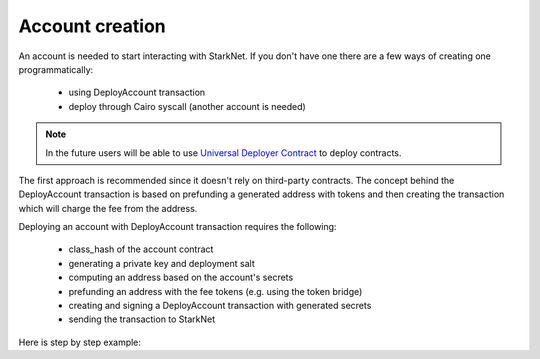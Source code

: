 Account creation
================


An account is needed to start interacting with StarkNet.
If you don't have one there are a few ways of creating one programmatically:

 - using DeployAccount transaction
 - deploy through Cairo syscall (another account is needed)

.. note::

    In the future users will be able to use
    `Universal Deployer Contract <https://community.starknet.io/t/universal-deployer-contract-proposal/1864>`_
    to deploy contracts.

The first approach is recommended since it doesn't rely on third-party contracts.
The concept behind the DeployAccount transaction is based on prefunding a generated address with tokens
and then creating the transaction which will charge the fee from the address.

Deploying an account with DeployAccount transaction requires the following:

 - class_hash of the account contract
 - generating a private key and deployment salt
 - computing an address based on the account's secrets
 - prefunding an address with the fee tokens (e.g. using the token bridge)
 - creating and signing a DeployAccount transaction with generated secrets
 - sending the transaction to StarkNet

Here is step by step example:

.. codesnippet:: ../starknet_py/tests/e2e/docs/account_creation/test_deploy_prefunded_account.py
    :language: python
    :dedent: 4